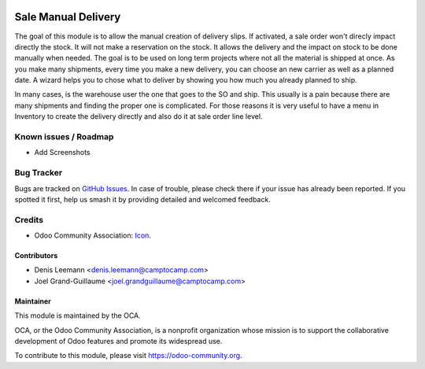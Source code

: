 .. image:: https://img.shields.io/badge/licence-AGPL--3-blue.svg
   :target: http://www.gnu.org/licenses/agpl-3.0-standalone.html
   :alt: License: AGPL-3

=====================
Sale Manual Delivery
=====================

The goal of this module is to allow the manual creation of delivery slips. If activated,
a sale order won't direcly impact directly the stock. It will not make a reservation on the stock.
It allows the delivery and the impact on stock to be done manually when needed.
The goal is to be used on long term projects where not all the material is shipped at once.
As you make many shipments, every time you make a new delivery, you can choose an new carrier as well
as a planned date. A wizard helps you to chose what to deliver by showing you how much you already 
planned to ship.

In many cases, is the warehouse user the one that goes to the SO and ship. This
usually is a pain because there are many shipments and finding the proper one
is complicated. For those reasons it is very useful to have a menu in Inventory
to create the delivery directly and also do it at sale order line level. 


Known issues / Roadmap
======================
* Add Screenshots


Bug Tracker
===========

Bugs are tracked on `GitHub Issues
<https://github.com/OCA/sale-workflow/issues>`_. In case of trouble, please
check there if your issue has already been reported. If you spotted it first,
help us smash it by providing detailed and welcomed feedback.


Credits
=======

* Odoo Community Association: `Icon <https://odoo-community.org/logo.png>`_.


Contributors
------------

* Denis Leemann <denis.leemann@camptocamp.com>
* Joel Grand-Guillaume <joel.grandguillaume@camptocamp.com>


Maintainer
----------

.. image:: https://odoo-community.org/logo.png
   :alt: Odoo Community Association
   :target: https://odoo-community.org

This module is maintained by the OCA.

OCA, or the Odoo Community Association, is a nonprofit organization whose
mission is to support the collaborative development of Odoo features and
promote its widespread use.

To contribute to this module, please visit https://odoo-community.org.
